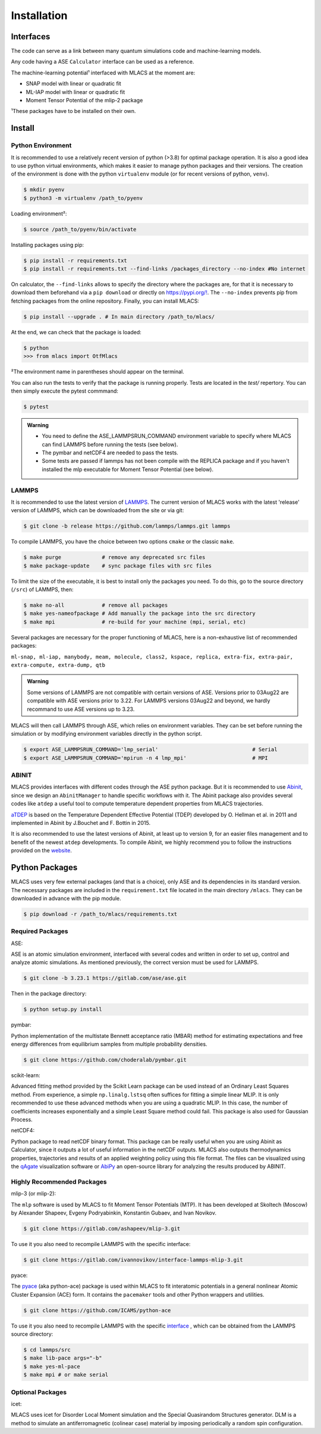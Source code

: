 .. _installation:
.. index:: Installation

Installation
##############

Interfaces
==========

The code can serve as a link between many quantum simulations code and machine-learning models.

Any code having a ASE ``Calculator`` interface can be used as a reference.

The machine-learning potential¹ interfaced with MLACS at the moment are:

- SNAP model with linear or quadratic fit
- ML-IAP model with linear or quadratic fit
- Moment Tensor Potential of the mlip-2 package

¹These packages have to be installed on their own.

Install
=======

Python Environment
------------------

It is recommended to use a relatively recent version of python (>3.8) for optimal package operation. It is also a good idea to use python virtual environments, which makes it easier to manage python packages and their versions.
The creation of the environment is done with the python ``virtualenv`` module (or for recent versions of python, ``venv``).

.. code:: bash

    $ mkdir pyenv
    $ python3 -m virtualenv /path_to/pyenv

Loading environment²:

.. code:: bash

    $ source /path_to/pyenv/bin/activate

Installing packages using pip:

.. code:: bash

    $ pip install -r requirements.txt
    $ pip install -r requirements.txt --find-links /packages_directory --no-index #No internet

On calculator, the ``--find-links`` allows to specify the directory where the packages are, for that it is necessary to download them beforehand via a ``pip download`` or directly on `https://pypi.org/! <https://pypi.org/!>`__. The ``--no-index`` prevents pip from fetching packages from the online repository.
Finally, you can install MLACS:

.. code:: bash

    $ pip install --upgrade . # In main directory /path_to/mlacs/

At the end, we can check that the package is loaded:

.. code:: bash

    $ python
    >>> from mlacs import OtfMlacs

²The environment name in parentheses should appear on the terminal.

You can also run the tests to verify that the package is running properly. Tests are located in the `test/` repertory. You can then simply execute the pytest commmand: 

.. code:: bash

	$ pytest

.. admonition:: Warning

    - You need to define the ASE_LAMMPSRUN_COMMAND environment variable to specify where MLACS can find LAMMPS before running the tests (see below).
    - The pymbar and netCDF4 are needed to pass the tests. 
    - Some tests are passed if lammps has not been compile with the REPLICA package and if you haven't installed the mlp executable for Moment Tensor Potential (see below).

LAMMPS
------

It is recommended to use the latest version of `LAMMPS <https://docs.lammps.org/Manual.html>`__. The current version of MLACS works with the latest 'release' version of LAMMPS, which can be downloaded from the site or via git:

.. code:: bash

    $ git clone -b release https://github.com/lammps/lammps.git lammps

To compile LAMMPS, you have the choice between two options ``cmake`` or the classic ``make``.

.. code:: bash

    $ make purge             # remove any deprecated src files
    $ make package-update    # sync package files with src files

To limit the size of the executable, it is best to install only the packages you need. To do this, go to the source directory (``/src``) of LAMMPS, then:

.. code:: bash

    $ make no-all            # remove all packages
    $ make yes-nameofpackage # Add manually the package into the src directory
    $ make mpi               # re-build for your machine (mpi, serial, etc)

Several packages are necessary for the proper functioning of MLACS, here is a non-exhaustive list of recommended packages:

``ml-snap, ml-iap, manybody, meam, molecule, class2, kspace, replica,
extra-fix, extra-pair, extra-compute, extra-dump, qtb``

.. admonition:: Warning

    Some versions of LAMMPS are not compatible with certain versions of ASE. Versions prior to 03Aug22 are compatible with ASE versions prior to 3.22. For LAMMPS versions 03Aug22 and beyond, we hardly recommand to use ASE versions up to 3.23.

MLACS will then call LAMMPS through ASE, which relies on environment variables.
They can be set before running the simulation or by modifying environment variables directly in the python script.

.. code:: bash

    $ export ASE_LAMMPSRUN_COMMAND='lmp_serial'                              # Serial
    $ export ASE_LAMMPSRUN_COMMAND='mpirun -n 4 lmp_mpi'                     # MPI

ABINIT
------

MLACS provides interfaces with different codes through the ASE python package. But it is recommended to use `Abinit <https://www.abinit.org/>`__, since we design an ``AbinitManager`` to handle specific workflows with it. The Abinit package also provides several codes like ``atdep`` a useful tool to compute temperature dependent properties from MLACS trajectories.

`aTDEP <https://docs.abinit.org/guide/atdep/>`__ is based on the Temperature Dependent Effective Potential (TDEP) developed by O. Hellman et al. in 2011 and implemented in Abinit by J.Bouchet and F. Bottin in 2015.

It is also recommended to use the latest versions of Abinit, at least up to version 9, for an easier files management and to benefit of the newest ``atdep`` developments.
To compile Abinit, we highly recommend you to follow the instructions provided on the `website <https://docs.abinit.org/installation/>`__.

Python Packages
===============

MLACS uses very few external packages (and that is a choice), only ASE and its dependencies in its standard version. The necessary packages are included in the ``requirement.txt`` file located in the main directory ``/mlacs``. They can be downloaded in advance with the pip module.

.. code:: bash

    $ pip download -r /path_to/mlacs/requirements.txt

Required Packages
-----------------

ASE:

ASE is an atomic simulation environment, interfaced with several codes and written in order to set up, control and analyze atomic simulations. As mentioned previously, the correct version must be used for LAMMPS.

.. code:: bash

    $ git clone -b 3.23.1 https://gitlab.com/ase/ase.git

Then in the package directory:

.. code:: bash

    $ python setup.py install

pymbar:

Python implementation of the multistate Bennett acceptance ratio (MBAR) method for estimating expectations and free energy differences from equilibrium samples from multiple probability densities.

.. code:: bash

    $ git clone https://github.com/choderalab/pymbar.git

scikit-learn:

Advanced fitting method provided by the Scikit Learn package can be used instead of an Ordinary Least Squares method. From experience, a simple ``np.linalg.lstsq`` often suffices for fitting a simple linear MLIP. It is only recommended to use these advanced methods when you are using a quadratic MLIP. In this case, the number of coefficients increases exponentially and a simple Least Square method could fail. This package is also used for Gaussian Process.

netCDF4:

Python package to read netCDF binary format. This package can be really useful when you are using Abinit as Calculator, since it outputs a lot of useful information in the netCDF outputs.
MLACS also outputs thermodynamics properties, trajectories and results of an applied weighting policy using this file format. The files can be visualized using the `qAgate <https://github.com/piti-diablotin/qAgate>`__ visualization software or `AbiPy <http://abinit.github.io/abipy/>`__ an open-source library for analyzing the results produced by ABINIT.

Highly Recommended Packages
---------------------------

mlip-3 (or mlip-2):

The ``mlp`` software is used by MLACS to fit Moment Tensor Potentials (MTP). It has been developed at Skoltech (Moscow) by Alexander Shapeev, Evgeny Podryabinkin, Konstantin Gubaev, and Ivan Novikov.

.. code:: bash

    $ git clone https://gitlab.com/ashapeev/mlip-3.git

To use it you also need to recompile LAMMPS with the specific interface:

.. code:: bash

    $ git clone https://gitlab.com/ivannovikov/interface-lammps-mlip-3.git

pyace:

The `pyace <https://pacemaker.readthedocs.io/en/latest/>`__ (aka python-ace) package is used within MLACS to fit interatomic potentials in a general nonlinear Atomic Cluster Expansion (ACE) form. It contains the ``pacemaker`` tools and other Python wrappers and utilities.

.. code:: bash

    $ git clone https://github.com/ICAMS/python-ace

To use it you also need to recompile LAMMPS with the specific `interface <https://github.com/ICAMS/lammps-user-pace>`__ , which can be obtained from the LAMMPS source directory:

.. code:: bash

	$ cd lammps/src
	$ make lib-pace args="-b"
	$ make yes-ml-pace
	$ make mpi # or make serial

Optional Packages
-----------------

icet:

MLACS uses icet for Disorder Local Moment simulation and the Special Quasirandom Structures generator. DLM is a method to simulate an antiferromagnetic (colinear case) material by imposing periodically a random spin configuration.
